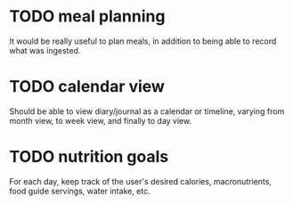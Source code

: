 * TODO meal planning
It would be really useful to plan meals, in addition to being able to record what was ingested.
* TODO calendar view
Should be able to view diary/journal as a calendar or timeline, varying from month view, to week view, and finally to day view.
* TODO nutrition goals
For each day, keep track of the user's desired calories, macronutrients, food guide servings, water intake, etc.
